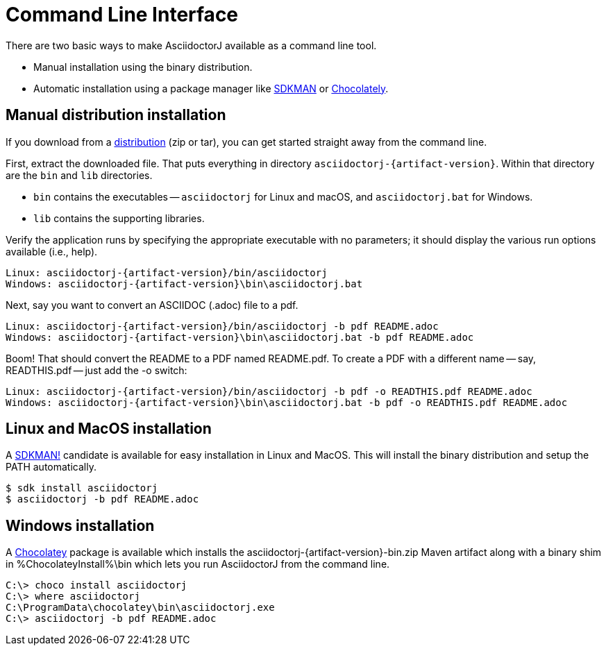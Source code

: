 = Command Line Interface
:url-sdkman: https://sdkman.io
:url-chocolatey: https://chocolatey.org
:url-sdkman: https://sdkman.io

There are two basic ways to make AsciidoctorJ available as a command line tool.

* Manual installation using the binary distribution.
* Automatic installation using a package manager like {url-sdkman}[SDKMAN^] or {url-chocolatey}[Chocolately^].

== Manual distribution installation

If you download from a xref:distribution.adoc[distribution] (zip or tar), you can get started straight away from the command line.

First, extract the downloaded file.
That puts everything in directory `asciidoctorj-{artifact-version}`.
Within that directory are the `bin` and `lib` directories.

* `bin` contains the executables -- `asciidoctorj` for Linux and macOS, and `asciidoctorj.bat` for Windows.
* `lib` contains the supporting libraries.

Verify the application runs by specifying the appropriate executable with no parameters;
it should display the various run options available (i.e., help).

[source]
[subs="specialcharacters,attributes,callouts"]
----
Linux: asciidoctorj-{artifact-version}/bin/asciidoctorj
Windows: asciidoctorj-{artifact-version}\bin\asciidoctorj.bat
----

Next, say you want to convert an ASCIIDOC (.adoc) file to a pdf.

[source]
[subs="specialcharacters,attributes,callouts"]
----
Linux: asciidoctorj-{artifact-version}/bin/asciidoctorj -b pdf README.adoc
Windows: asciidoctorj-{artifact-version}\bin\asciidoctorj.bat -b pdf README.adoc
----

Boom! That should convert the README to a PDF named README.pdf.
To create a PDF with a different name -- say, READTHIS.pdf -- just add the -o switch:

[source]
[subs="specialcharacters,attributes,callouts"]
----
Linux: asciidoctorj-{artifact-version}/bin/asciidoctorj -b pdf -o READTHIS.pdf README.adoc
Windows: asciidoctorj-{artifact-version}\bin\asciidoctorj.bat -b pdf -o READTHIS.pdf README.adoc
----

== Linux and MacOS installation

A {url-sdkman}[SDKMAN!] candidate is available for easy installation in Linux and MacOS.
This will install the binary distribution and setup the PATH automatically.

 $ sdk install asciidoctorj
 $ asciidoctorj -b pdf README.adoc

== Windows installation

A {url-chocolatey}[Chocolatey] package is available which installs the
asciidoctorj-{artifact-version}-bin.zip Maven artifact along with a
binary shim in %ChocolateyInstall%\bin which lets you run AsciidoctorJ
from the command line.

  C:\> choco install asciidoctorj
  C:\> where asciidoctorj
  C:\ProgramData\chocolatey\bin\asciidoctorj.exe
  C:\> asciidoctorj -b pdf README.adoc
